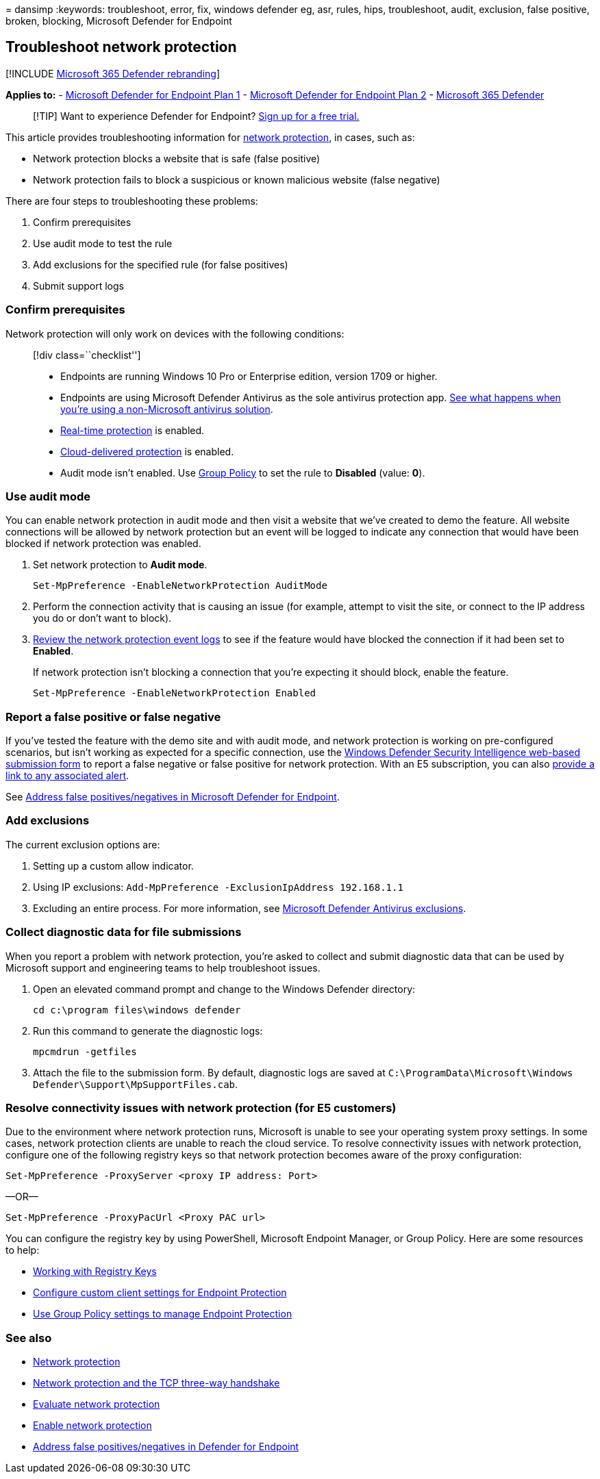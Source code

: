 = 
dansimp
:keywords: troubleshoot, error, fix, windows defender eg, asr, rules,
hips, troubleshoot, audit, exclusion, false positive, broken, blocking,
Microsoft Defender for Endpoint

== Troubleshoot network protection

{empty}[!INCLUDE link:../../includes/microsoft-defender.md[Microsoft 365
Defender rebranding]]

*Applies to:* -
https://go.microsoft.com/fwlink/p/?linkid=2154037[Microsoft Defender for
Endpoint Plan 1] -
https://go.microsoft.com/fwlink/p/?linkid=2154037[Microsoft Defender for
Endpoint Plan 2] -
https://go.microsoft.com/fwlink/?linkid=2118804[Microsoft 365 Defender]

____
{empty}[!TIP] Want to experience Defender for Endpoint?
https://signup.microsoft.com/create-account/signup?products=7f379fee-c4f9-4278-b0a1-e4c8c2fcdf7e&ru=https://aka.ms/MDEp2OpenTrial?ocid=docs-wdatp-pullalerts-abovefoldlink[Sign
up for a free trial.]
____

This article provides troubleshooting information for
link:network-protection.md[network protection], in cases, such as:

* Network protection blocks a website that is safe (false positive)
* Network protection fails to block a suspicious or known malicious
website (false negative)

There are four steps to troubleshooting these problems:

[arabic]
. Confirm prerequisites
. Use audit mode to test the rule
. Add exclusions for the specified rule (for false positives)
. Submit support logs

=== Confirm prerequisites

Network protection will only work on devices with the following
conditions:

____
{empty}[!div class=``checklist'']

* Endpoints are running Windows 10 Pro or Enterprise edition, version
1709 or higher.
* Endpoints are using Microsoft Defender Antivirus as the sole antivirus
protection app.
link:/windows/security/threat-protection/microsoft-defender-antivirus/microsoft-defender-antivirus-compatibility[See
what happens when you’re using a non-Microsoft antivirus solution].
* link:/windows/security/threat-protection/microsoft-defender-antivirus/configure-real-time-protection-microsoft-defender-antivirus[Real-time
protection] is enabled.
* link:/windows/security/threat-protection/microsoft-defender-antivirus/enable-cloud-protection-microsoft-defender-antivirus[Cloud-delivered
protection] is enabled.
* Audit mode isn’t enabled. Use
link:enable-network-protection.md#group-policy[Group Policy] to set the
rule to *Disabled* (value: *0*).
____

=== Use audit mode

You can enable network protection in audit mode and then visit a website
that we’ve created to demo the feature. All website connections will be
allowed by network protection but an event will be logged to indicate
any connection that would have been blocked if network protection was
enabled.

[arabic]
. Set network protection to *Audit mode*.
+
[source,powershell]
----
Set-MpPreference -EnableNetworkProtection AuditMode
----
. Perform the connection activity that is causing an issue (for example,
attempt to visit the site, or connect to the IP address you do or don’t
want to block).
. link:network-protection.md#review-network-protection-events-in-windows-event-viewer[Review
the network protection event logs] to see if the feature would have
blocked the connection if it had been set to *Enabled*.
+
If network protection isn’t blocking a connection that you’re expecting
it should block, enable the feature.
+
[source,powershell]
----
Set-MpPreference -EnableNetworkProtection Enabled
----

=== Report a false positive or false negative

If you’ve tested the feature with the demo site and with audit mode, and
network protection is working on pre-configured scenarios, but isn’t
working as expected for a specific connection, use the
https://www.microsoft.com/wdsi/filesubmission[Windows Defender Security
Intelligence web-based submission form] to report a false negative or
false positive for network protection. With an E5 subscription, you can
also link:alerts-queue.md[provide a link to any associated alert].

See link:defender-endpoint-false-positives-negatives.md[Address false
positives/negatives in Microsoft Defender for Endpoint].

=== Add exclusions

The current exclusion options are:

[arabic]
. Setting up a custom allow indicator.
. Using IP exclusions:
`Add-MpPreference -ExclusionIpAddress 192.168.1.1`
. Excluding an entire process. For more information, see
link:configure-exclusions-microsoft-defender-antivirus.md[Microsoft
Defender Antivirus exclusions].

=== Collect diagnostic data for file submissions

When you report a problem with network protection, you’re asked to
collect and submit diagnostic data that can be used by Microsoft support
and engineering teams to help troubleshoot issues.

[arabic]
. Open an elevated command prompt and change to the Windows Defender
directory:
+
[source,console]
----
cd c:\program files\windows defender
----
. Run this command to generate the diagnostic logs:
+
[source,console]
----
mpcmdrun -getfiles
----
. Attach the file to the submission form. By default, diagnostic logs
are saved at
`C:\ProgramData\Microsoft\Windows Defender\Support\MpSupportFiles.cab`.

=== Resolve connectivity issues with network protection (for E5 customers)

Due to the environment where network protection runs, Microsoft is
unable to see your operating system proxy settings. In some cases,
network protection clients are unable to reach the cloud service. To
resolve connectivity issues with network protection, configure one of
the following registry keys so that network protection becomes aware of
the proxy configuration:

[source,powershell]
----
Set-MpPreference -ProxyServer <proxy IP address: Port>
----

—OR—

[source,powershell]
----
Set-MpPreference -ProxyPacUrl <Proxy PAC url>
----

You can configure the registry key by using PowerShell, Microsoft
Endpoint Manager, or Group Policy. Here are some resources to help:

* link:/powershell/scripting/samples/working-with-registry-keys[Working
with Registry Keys]
* link:/mem/configmgr/protect/deploy-use/endpoint-protection-configure-client[Configure
custom client settings for Endpoint Protection]
* link:/mem/configmgr/protect/deploy-use/endpoint-protection-group-policies[Use
Group Policy settings to manage Endpoint Protection]

=== See also

* link:network-protection.md[Network protection]
* link:network-protection.md#network-protection-and-the-tcp-three-way-handshake[Network
protection and the TCP three-way handshake]
* link:evaluate-network-protection.md[Evaluate network protection]
* link:enable-network-protection.md[Enable network protection]
* link:defender-endpoint-false-positives-negatives.md[Address false
positives/negatives in Defender for Endpoint]
